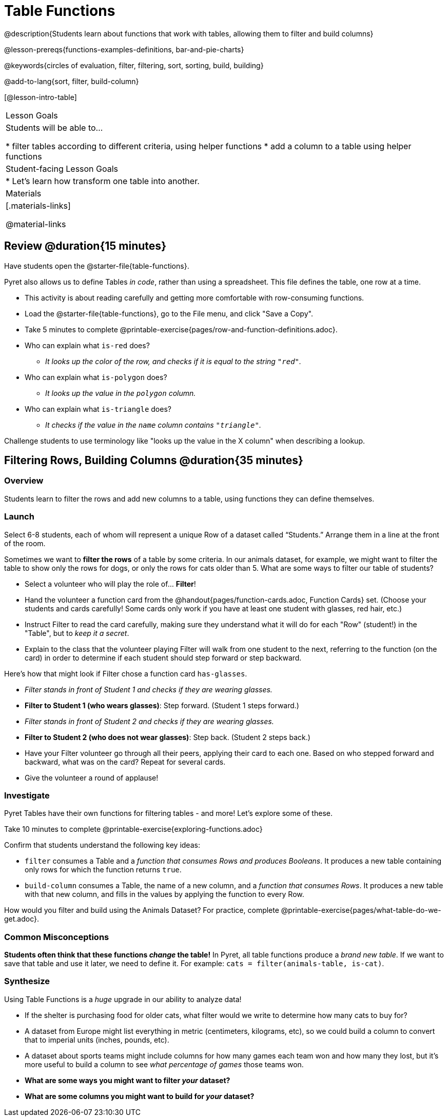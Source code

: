 = Table Functions

@description{Students learn about functions that work with tables, allowing them to filter and build columns}

@lesson-prereqs{functions-examples-definitions, bar-and-pie-charts}

@keywords{circles of evaluation, filter, filtering, sort, sorting, build, building}

@add-to-lang{sort, filter, build-column}

[@lesson-intro-table]
|===

| Lesson Goals
| Students will be able to...

* filter tables according to different criteria, using helper functions
* add a column to a table using helper functions

| Student-facing Lesson Goals
|

* Let’s learn how transform one table into another.

| Materials
|[.materials-links]

@material-links

|===

== Review @duration{15 minutes}

Have students open the @starter-file{table-functions}.

Pyret also allows us to define Tables __in code__, rather than using a spreadsheet. This file defines the table, one row at a time.

[.lesson-instruction]
--
- This activity is about reading carefully and getting more comfortable with row-consuming functions.
- Load the @starter-file{table-functions}, go to the File menu, and click "Save a Copy".
- Take 5 minutes to complete @printable-exercise{pages/row-and-function-definitions.adoc}.
--

* Who can explain what `is-red` does?
** _It looks up the color of the row, and checks if it is equal to the string `"red"`._
* Who can explain what `is-polygon` does?
** _It looks up the value in the `polygon` column._
* Who can explain what `is-triangle` does?
** _It checks if the value in the `name` column contains `"triangle"`._

Challenge students to use terminology like "looks up the value in the X column" when describing a lookup.

== Filtering Rows, Building Columns @duration{35 minutes}

=== Overview
Students learn to filter the rows and add new columns to a table, using functions they can define themselves.

=== Launch
Select 6-8 students, each of whom will represent a unique Row of a dataset called “Students.”  Arrange them in a line at the front of the room.

Sometimes we want to *filter the rows* of a table by some criteria. In our animals dataset, for example, we might want to filter the table to show only the rows for dogs, or only the rows for cats older than 5. What are some ways to filter our table of students?

[.lesson-roleplay]
--
- Select a volunteer who will play the role of… *Filter*!
- Hand the volunteer a function card from the @handout{pages/function-cards.adoc, Function Cards} set. (Choose your students and cards carefully! Some cards only work if you have at least one student with glasses, red hair, etc.)
- Instruct Filter to read the card carefully, making sure they understand what it will do for each "Row" (student!) in the "Table", but to __keep it a secret__.
- Explain to the class that the volunteer playing Filter will walk from one student to the next, referring to the function (on the card) in order to determine if each student should step forward or step backward.

Here’s how that might look if Filter chose a function card `has-glasses`.

- _Filter stands in front of Student 1 and checks if they are wearing glasses._
- *Filter to Student 1 (who wears glasses)*: Step forward. (Student 1 steps forward.)
- _Filter stands in front of Student 2 and checks if they are wearing glasses._
- *Filter to Student 2 (who does not wear glasses)*: Step back. (Student 2 steps back.)
--
- Have your Filter volunteer go through all their peers, applying their card to each one. Based on who stepped forward and backward, what was on the card? Repeat for several cards.
- Give the volunteer a round of applause!

=== Investigate
Pyret Tables have their own functions for filtering tables - and more! Let's explore some of these.

[.lesson-instruction]
Take 10 minutes to complete @printable-exercise{exploring-functions.adoc}

Confirm that students understand the following key ideas:

[.lesson-point]
--
* `filter` consumes a Table and a _function that consumes Rows and produces Booleans_. It produces a new table containing only rows for which the function returns `true`.
* `build-column` consumes a Table, the name of a new column, and a _function that consumes Rows_. It produces a new table with that new column, and fills in the values by applying the function to every Row.
--

[.lesson-instruction]
How would you filter and build using the Animals Dataset? For practice, complete @printable-exercise{pages/what-table-do-we-get.adoc}.

=== Common Misconceptions
*Students often think that these functions _change_ the table!* In Pyret, all table functions produce a _brand new table_. If we want to save that table and use it later, we need to define it. For example: `cats = filter(animals-table, is-cat)`.

=== Synthesize
Using Table Functions is a _huge_ upgrade in our ability to analyze data!

- If the shelter is purchasing food for older cats, what filter would we write to determine how many cats to buy for?
- A dataset from Europe might list everything in metric (centimeters, kilograms, etc), so we could build a column to convert that to imperial units (inches, pounds, etc).
- A dataset about sports teams might include columns for how many games each team won and how many they lost, but it's more useful to build a column to see _what percentage of games_ those teams won.
- **What are some ways you might want to filter _your_ dataset?**
- **What are some columns you might want to build for _your_ dataset?**
